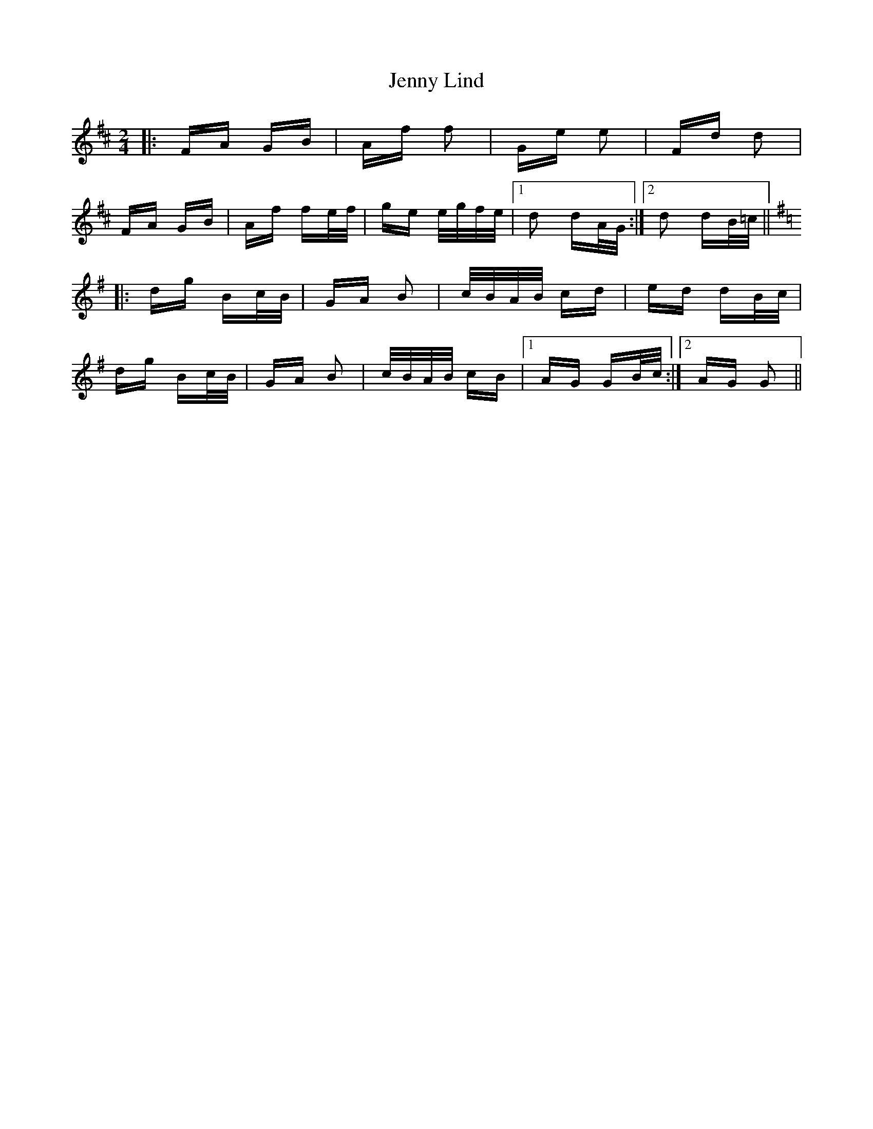 X: 19710
T: Jenny Lind
R: polka
M: 2/4
K: Dmajor
|:FA GB|Af f2|Ge e2|Fd d2|
FA GB|Af fe/f/|ge e/g/f/e/|1 d2 dA/G/:|2 d2 dB/=c/||
K: Gmaj
|:dg Bc/B/|GA B2|c/B/A/B/ cd|ed dB/c/|
dg Bc/B/|GA B2|c/B/A/B/ cB|1 AG GB/c/:|2 AG G2||

